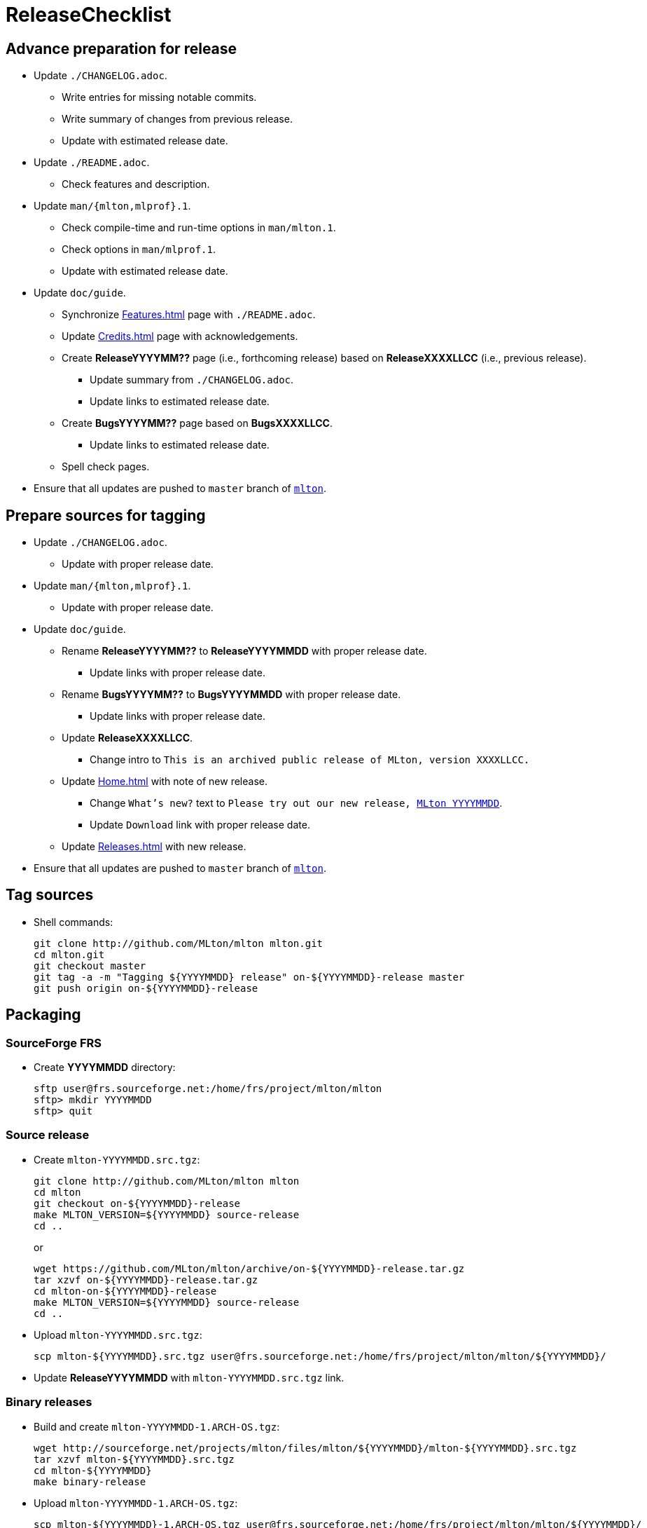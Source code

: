 = ReleaseChecklist

== Advance preparation for release

* Update `./CHANGELOG.adoc`.
** Write entries for missing notable commits.
** Write summary of changes from previous release.
** Update with estimated release date.
* Update `./README.adoc`.
** Check features and description.
* Update `man/{mlton,mlprof}.1`.
** Check compile-time and run-time options in `man/mlton.1`.
** Check options in `man/mlprof.1`.
** Update with estimated release date.
* Update `doc/guide`.
// ** Check <<OrphanedPages#>> and <<WantedPages#>>.
** Synchronize <<Features#>> page with `./README.adoc`.
** Update <<Credits#>> page with acknowledgements.
** Create *ReleaseYYYYMM??* page (i.e., forthcoming release) based on *ReleaseXXXXLLCC* (i.e., previous release).
*** Update summary from `./CHANGELOG.adoc`.
*** Update links to estimated release date.
** Create *BugsYYYYMM??* page based on *BugsXXXXLLCC*.
*** Update links to estimated release date.
** Spell check pages.
* Ensure that all updates are pushed to `master` branch of https://github.com/MLton/mlton[`mlton`].

== Prepare sources for tagging

* Update `./CHANGELOG.adoc`.
** Update with proper release date.
* Update `man/{mlton,mlprof}.1`.
** Update with proper release date.
* Update `doc/guide`.
** Rename *ReleaseYYYYMM??* to *ReleaseYYYYMMDD* with proper release date.
*** Update links with proper release date.
** Rename *BugsYYYYMM??* to *BugsYYYYMMDD* with proper release date.
*** Update links with proper release date.
** Update *ReleaseXXXXLLCC*.
*** Change intro to `This is an archived public release of MLton, version XXXXLLCC.`
** Update <<Home#>> with note of new release.
*** Change `What's new?` text to `Please try out our new release, <<ReleaseYYYYMMDD#,MLton YYYYMMDD>>`.
*** Update `Download` link with proper release date.
** Update <<Releases#>> with new release.
* Ensure that all updates are pushed to `master` branch of https://github.com/MLton/mlton[`mlton`].

== Tag sources

* Shell commands:
+
----
git clone http://github.com/MLton/mlton mlton.git
cd mlton.git
git checkout master
git tag -a -m "Tagging ${YYYYMMDD} release" on-${YYYYMMDD}-release master
git push origin on-${YYYYMMDD}-release
----

== Packaging

=== SourceForge FRS

* Create *YYYYMMDD* directory:
+
----
sftp user@frs.sourceforge.net:/home/frs/project/mlton/mlton
sftp> mkdir YYYYMMDD
sftp> quit
----

=== Source release

* Create `mlton-YYYYMMDD.src.tgz`:
+
----
git clone http://github.com/MLton/mlton mlton
cd mlton
git checkout on-${YYYYMMDD}-release
make MLTON_VERSION=${YYYYMMDD} source-release
cd ..
----
+
or
+
----
wget https://github.com/MLton/mlton/archive/on-${YYYYMMDD}-release.tar.gz
tar xzvf on-${YYYYMMDD}-release.tar.gz
cd mlton-on-${YYYYMMDD}-release
make MLTON_VERSION=${YYYYMMDD} source-release
cd ..
----

* Upload `mlton-YYYYMMDD.src.tgz`:
+
----
scp mlton-${YYYYMMDD}.src.tgz user@frs.sourceforge.net:/home/frs/project/mlton/mlton/${YYYYMMDD}/
----

* Update *ReleaseYYYYMMDD* with `mlton-YYYYMMDD.src.tgz` link.

=== Binary releases

* Build and create `mlton-YYYYMMDD-1.ARCH-OS.tgz`:
+
----
wget http://sourceforge.net/projects/mlton/files/mlton/${YYYYMMDD}/mlton-${YYYYMMDD}.src.tgz
tar xzvf mlton-${YYYYMMDD}.src.tgz
cd mlton-${YYYYMMDD}
make binary-release
----

* Upload `mlton-YYYYMMDD-1.ARCH-OS.tgz`:
+
----
scp mlton-${YYYYMMDD}-1.ARCH-OS.tgz user@frs.sourceforge.net:/home/frs/project/mlton/mlton/${YYYYMMDD}/
----

* Update *ReleaseYYYYMMDD* with `mlton-YYYYMMDD-1.ARCH-OS.tgz` link.

== Website

* `guide/YYYYMMDD` gets a copy of `doc/guide/localhost`.
* Shell commands:
+
----
wget http://sourceforge.net/projects/mlton/files/mlton/${YYYYMMDD}/mlton-${YYYYMMDD}.src.tgz
tar xzvf mlton-${YYYYMMDD}.src.tgz
cd mlton-${YYYYMMDD}
cd doc/guide
cp -prf localhost ${YYYYMMDD}
tar czvf guide-${YYYYMMDD}.tgz ${YYYYMMDD}
rsync -avzP --delete -e ssh ${YYYYMMDD} user@web.sourceforge.net:/home/project-web/mlton/htdocs/guide/
rsync -avzP --delete -e ssh guide-${YYYYMMDD}.tgz user@web.sourceforge.net:/home/project-web/mlton/htdocs/guide/
----

== Announce release

* Mail announcement to:
** mailto:MLton-devel@mlton.org[`MLton-devel@mlton.org`]
** mailto:MLton-user@mlton.org[`MLton-user@mlton.org`]

== Misc.

* Generate new <<Performance#>> numbers.
